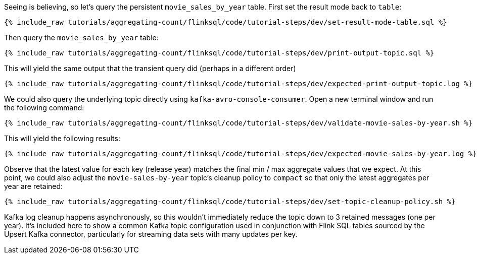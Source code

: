 Seeing is believing, so let's query the persistent `movie_sales_by_year` table. First set the result mode back to `table`:

+++++
<pre class="snippet"><code class="sql">{% include_raw tutorials/aggregating-count/flinksql/code/tutorial-steps/dev/set-result-mode-table.sql %}</code></pre>
+++++

Then query the `movie_sales_by_year` table:

+++++
<pre class="snippet"><code class="sql">{% include_raw tutorials/aggregating-count/flinksql/code/tutorial-steps/dev/print-output-topic.sql %}</code></pre>
+++++

This will yield the same output that the transient query did (perhaps in a different order)

+++++
<pre class="snippet"><code class="shell">{% include_raw tutorials/aggregating-count/flinksql/code/tutorial-steps/dev/expected-print-output-topic.log %}</code></pre>
+++++

We could also query the underlying topic directly using `kafka-avro-console-consumer`. Open a new terminal window and run the following command:

+++++
<pre class="snippet"><code class="shell">{% include_raw tutorials/aggregating-count/flinksql/code/tutorial-steps/dev/validate-movie-sales-by-year.sh %}</code></pre>
+++++

This will yield the following results:

+++++
<pre class="snippet"><code class="shell">{% include_raw tutorials/aggregating-count/flinksql/code/tutorial-steps/dev/expected-movie-sales-by-year.log %}</code></pre>
+++++

Observe that the latest value for each key (release year) matches the final min / max aggregate values that we expect. At this point, we could also adjust the `movie-sales-by-year` topic's cleanup policy to `compact` so that only the latest aggregates per year are retained:

+++++
<pre class="snippet"><code class="shell">{% include_raw tutorials/aggregating-count/flinksql/code/tutorial-steps/dev/set-topic-cleanup-policy.sh %}</code></pre>
+++++

Kafka log cleanup happens asynchronously, so this wouldn't immediately reduce the topic down to 3 retained messages (one per year). It's included here to show a common Kafka topic configuration used in conjunction with Flink SQL tables sourced by the Upsert Kafka connector, particularly for streaming data sets with many updates per key.